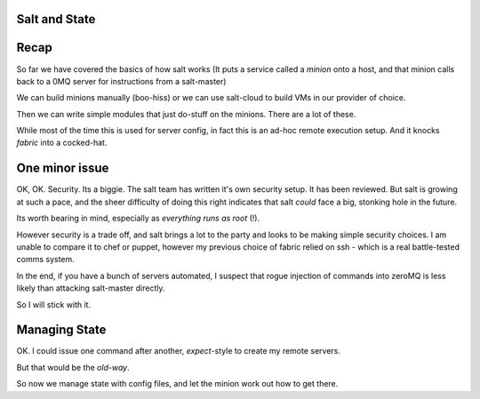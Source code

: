 Salt and State
--------------

Recap
-----

So far we have covered the basics of how salt works (It puts a service called a 
`minion` onto a host, and that minion calls back to a 0MQ server for instructions from
a salt-master)

We can build minions manually (boo-hiss) or we can use salt-cloud to build VMs in 
our provider of choice.  

Then we can write simple modules that just do-stuff on the minions.  There are a lot 
of these.  

While most of the time this is used for server config, in fact this is an ad-hoc 
remote execution setup.  And it knocks `fabric` into a cocked-hat.


One minor issue
---------------

OK, OK. Security. Its a biggie. The salt team has written it's own security setup.
It has been reviewed.  But salt is growing at such a pace, and the sheer difficulty of
doing this right indicates that salt *could* face a big, stonking hole in the future.

Its worth bearing in mind, especially as *everything runs as root* (!).

However security is a trade off, and salt brings a lot to the party and looks to be making 
simple security choices.  I am unable to compare it to chef or puppet, however my previous
choice of fabric relied on ssh - which is a real battle-tested comms system.

In the end, if you have a bunch of servers automated, I suspect that rogue injection of commands
into zeroMQ is less likely than attacking salt-master directly.

So I will stick with it.


Managing State
--------------

OK. I could issue one command after another, `expect`-style to create my remote servers.

But that would be the *old-way*.  


So now we manage state with config files, and let the minion work out how to get there.


